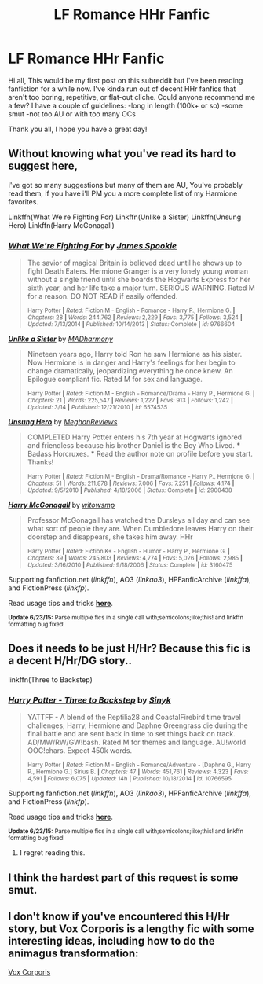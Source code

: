 #+TITLE: LF Romance HHr Fanfic

* LF Romance HHr Fanfic
:PROPERTIES:
:Score: 6
:DateUnix: 1435556365.0
:DateShort: 2015-Jun-29
:FlairText: Request
:END:
Hi all, This would be my first post on this subreddit but I've been reading fanfiction for a while now. I've kinda run out of decent HHr fanfics that aren't too boring, repetitive, or flat-out cliche. Could anyone recommend me a few? I have a couple of guidelines: -long in length (100k+ or so) -some smut -not too AU or with too many OCs

Thank you all, I hope you have a great day!


** Without knowing what you've read its hard to suggest here,

I've got so many suggestions but many of them are AU, You've probably read them, if you have i'll PM you a more complete list of my Harmione favorites.

Linkffn(What We re Fighting For) Linkffn(Unlike a Sister) Linkffn(Unsung Hero) Linkffn(Harry McGonagall)
:PROPERTIES:
:Author: hugggybear
:Score: 2
:DateUnix: 1435571165.0
:DateShort: 2015-Jun-29
:END:

*** [[https://www.fanfiction.net/s/9766604/1/What-We-re-Fighting-For][*/What We're Fighting For/*]] by [[https://www.fanfiction.net/u/649126/James-Spookie][/James Spookie/]]

#+begin_quote
  The savior of magical Britain is believed dead until he shows up to fight Death Eaters. Hermione Granger is a very lonely young woman without a single friend until she boards the Hogwarts Express for her sixth year, and her life take a major turn. SERIOUS WARNING. Rated M for a reason. DO NOT READ if easily offended.

  ^{Harry Potter *|* /Rated:/ Fiction M - English - Romance - Harry P., Hermione G. *|* /Chapters:/ 28 *|* /Words:/ 244,762 *|* /Reviews:/ 2,229 *|* /Favs:/ 3,775 *|* /Follows:/ 3,524 *|* /Updated:/ 7/13/2014 *|* /Published:/ 10/14/2013 *|* /Status:/ Complete *|* /id:/ 9766604}
#+end_quote

[[https://www.fanfiction.net/s/6574535/1/Unlike-a-Sister][*/Unlike a Sister/*]] by [[https://www.fanfiction.net/u/425801/MADharmony][/MADharmony/]]

#+begin_quote
  Nineteen years ago, Harry told Ron he saw Hermione as his sister. Now Hermione is in danger and Harry's feelings for her begin to change dramatically, jeopardizing everything he once knew. An Epilogue compliant fic. Rated M for sex and language.

  ^{Harry Potter *|* /Rated:/ Fiction M - English - Romance/Drama - Harry P., Hermione G. *|* /Chapters:/ 21 *|* /Words:/ 225,547 *|* /Reviews:/ 1,227 *|* /Favs:/ 913 *|* /Follows:/ 1,242 *|* /Updated:/ 3/14 *|* /Published:/ 12/21/2010 *|* /id:/ 6574535}
#+end_quote

[[https://www.fanfiction.net/s/2900438/1/Unsung-Hero][*/Unsung Hero/*]] by [[https://www.fanfiction.net/u/414185/MeghanReviews][/MeghanReviews/]]

#+begin_quote
  COMPLETED Harry Potter enters his 7th year at Hogwarts ignored and friendless because his brother Daniel is the Boy Who Lived. *** Badass Horcruxes. *** Read the author note on profile before you start. Thanks!

  ^{Harry Potter *|* /Rated:/ Fiction M - English - Drama/Romance - Harry P., Hermione G. *|* /Chapters:/ 51 *|* /Words:/ 211,878 *|* /Reviews:/ 7,006 *|* /Favs:/ 7,251 *|* /Follows:/ 4,174 *|* /Updated:/ 9/5/2010 *|* /Published:/ 4/18/2006 *|* /Status:/ Complete *|* /id:/ 2900438}
#+end_quote

[[https://www.fanfiction.net/s/3160475/1/Harry-McGonagall][*/Harry McGonagall/*]] by [[https://www.fanfiction.net/u/983103/witowsmp][/witowsmp/]]

#+begin_quote
  Professor McGonagall has watched the Dursleys all day and can see what sort of people they are. When Dumbledore leaves Harry on their doorstep and disappears, she takes him away. HHr

  ^{Harry Potter *|* /Rated:/ Fiction K+ - English - Humor - Harry P., Hermione G. *|* /Chapters:/ 39 *|* /Words:/ 245,803 *|* /Reviews:/ 4,774 *|* /Favs:/ 5,026 *|* /Follows:/ 2,985 *|* /Updated:/ 3/16/2010 *|* /Published:/ 9/18/2006 *|* /Status:/ Complete *|* /id:/ 3160475}
#+end_quote

Supporting fanfiction.net (/linkffn/), AO3 (/linkao3/), HPFanficArchive (/linkffa/), and FictionPress (/linkfp/).

Read usage tips and tricks [[https://github.com/tusing/reddit-ffn-bot/blob/master/README.md][*here*]].

^{*Update 6/23/15:* Parse multiple fics in a single call with;semicolons;like;this! and linkffn formatting bug fixed!}
:PROPERTIES:
:Author: FanfictionBot
:Score: 4
:DateUnix: 1435571378.0
:DateShort: 2015-Jun-29
:END:


** Does it needs to be just H/Hr? Because this fic is a decent H/Hr/DG story..

linkffn(Three to Backstep)
:PROPERTIES:
:Author: Skidryn
:Score: 2
:DateUnix: 1435560808.0
:DateShort: 2015-Jun-29
:END:

*** [[https://www.fanfiction.net/s/10766595/1/Harry-Potter-Three-to-Backstep][*/Harry Potter - Three to Backstep/*]] by [[https://www.fanfiction.net/u/4329413/Sinyk][/Sinyk/]]

#+begin_quote
  YATTFF - A blend of the Reptilia28 and CoastalFirebird time travel challenges; Harry, Hermione and Daphne Greengrass die during the final battle and are sent back in time to set things back on track. AD/MW/RW/GW!bash. Rated M for themes and language. AU!world OOC!chars. Expect 450k words.

  ^{Harry Potter *|* /Rated:/ Fiction M - English - Romance/Adventure - [Daphne G., Harry P., Hermione G.] Sirius B. *|* /Chapters:/ 47 *|* /Words:/ 451,761 *|* /Reviews:/ 4,323 *|* /Favs:/ 4,591 *|* /Follows:/ 6,075 *|* /Updated:/ 14h *|* /Published:/ 10/18/2014 *|* /id:/ 10766595}
#+end_quote

Supporting fanfiction.net (/linkffn/), AO3 (/linkao3/), HPFanficArchive (/linkffa/), and FictionPress (/linkfp/).

Read usage tips and tricks [[https://github.com/tusing/reddit-ffn-bot/blob/master/README.md][*here*]].

^{*Update 6/23/15:* Parse multiple fics in a single call with;semicolons;like;this! and linkffn formatting bug fixed!}
:PROPERTIES:
:Author: FanfictionBot
:Score: 2
:DateUnix: 1435560829.0
:DateShort: 2015-Jun-29
:END:

**** I regret reading this.
:PROPERTIES:
:Score: 1
:DateUnix: 1435733632.0
:DateShort: 2015-Jul-01
:END:


** I think the hardest part of this request is some smut.
:PROPERTIES:
:Author: SteelePhoenix
:Score: 1
:DateUnix: 1435891718.0
:DateShort: 2015-Jul-03
:END:


** I don't know if you've encountered this H/Hr story, but Vox Corporis is a lengthy fic with some interesting ideas, including how to do the animagus transformation:

[[https://www.fanfiction.net/s/3186836/1/Vox-Corporis][Vox Corporis]]
:PROPERTIES:
:Author: BeSimplyTrue
:Score: 1
:DateUnix: 1435983161.0
:DateShort: 2015-Jul-04
:END:
